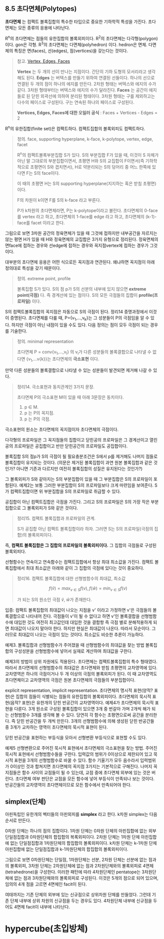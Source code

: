 ** 8.5 초다면체(Polytopes)
   *초다면체* 는 컴팩트 볼록집합의 특수한 타입으로 중요한 기하학적 특성을 가진다.
   초다면체는 모든 종류의 응용에 나타난다.

   R^{n}의 초다면체는 점들의 유한집합의 볼록외피이다.
   R^{2}의 초다면체는 다각형(polygon) 이다. gon은 각형.
   R^{3}의 초다면체는 다면체(polyhedron) 이다. hedron은 면체.
   다면체의 특징은 면(faces), 선(edges), 점(vertices)을 갖는다는 것이다.
   
   #+BEGIN_QUOTE
   참고. [[https://sciencing.com/difference-between-vertices-edges-8529136.html][Vertex, Edges, Faces]]

   *Vertex* 는 두 개의 선이 만나는 지점이다. 간단히 기하 도형의 모서리라고 생각해도 된다.
   *Edges* 는 버텍스를 만들기 위하여 연결된 선들이다. 하나의 선으로 연결된 두 개의 점이 하나의 에지를 만든다.
   2차원 형태는 버텍스와 에지의 수가 같다. 3차원 형태부터는 버텍스와 에지의 수가 달라진다.
   *Faces* 는 공간이 에지들로 된 닫힌 외곽선에 의하여 분리된 형태이다.
   3차원 형태는 구를 제외하고는 다수의 페이스로 구성된다. 구는 연속된 하나의 페이스로 구성된다.
   
   *Vertices, Edges, Faces에 대한 오일러 공식* :  Faces + Vertices - Edges = 2 
   #+END_QUOTE

   R^{n}의 유한집합(finite set)은 컴팩트하다. 컴팩트집합의 볼록외피도 컴팩트하다.

   #+BEGIN_QUOTE
   정의. face, supporting hyperplane, k-face, k-polytope, vertex, edge, facet

   R^{n}의 컴팩트볼록부분집합 S가 있다. 
   S의 부분집합 F가 있을 때, 이것이 S 자체가 아닌 말 그대로의 부분집합이면서, 
   초평면 H와 S의 교집합이 F이면서(즉 기하학적으로 초평면이 S와 겹치면서),
   H로 약분리되는 S의 덩어리 중 어느 한쪽에 있다면 F는 S의 face이다.

   이 때의 초평면 H는 S의 supporting hyperplane(지지하는 혹은 받침 초평면)이다.
   
   F의 차원이 k이면 F를 S의 k-face 라고 부른다.

   P가 k차원의 초다면체라면, P는 k-polytope이라고 불린다. 
   초다면체의 0-face를 vertex 라고 하고, 
   초다면체의 1-face를 edge 라고 하고,
   초다면체의 (k-1)-face를 facet 이라고 한다.
   #+END_QUOTE

   그림으로 보면 3차원 공간의 정육면체가 있을 때
   그것에 접하지만 내부공간을 자르지는 않는 평면 H가 있을 때
   H와 정육면체의 교집합은 3가지 유형으로 정리된다.
   정육면체의 면face에 접하는 경우와 
   선edge에 접하는 경우와 꼭지점vertex에 접하는 경우가 그것이다.

   대부분의 초다면체 응용은 어떤 식으로든 꼭지점과 연관된다.
   왜냐하면 꼭지점이 아래 정의대로 특성을 갖기 때문이다.

   #+BEGIN_QUOTE
   정의. extreme point, profile
   
   볼록집합 S가 있다. S의 점 p가 S의 선분의 내부에 있지 않으면 *extreme point(극점)* 다.
   즉 경계선에 있는 점이다. S의 모든 극점들의 집합이 *profile(프로파일)* 이다.
   #+END_QUOTE

   S의 컴팩트볼록집합의 꼭지점은 자동으로 S의 극점이 된다. 정리14 증명과정에서 이것이 증명된다.
   초다면체를 다룰 때, P={v_{1},...,v_{k}}는 그 성분들이 P의 극점임을 알 수 있다.
   하지만 극점이 아닌 내점이 있을 수도 있다. 다음 정의는 점이 모두 극점이 되는 경우를 기술한다.

   #+BEGIN_QUOTE
   정의. minimal representation 

   초다면체 P = conv{v_{1},...,v_{l}} 의 v_{i}가 다른 성분들의 볼록결합으로
   나타낼 수 없다면 {v_{1},...v{k}}는 초다면체의 *극소표현* 이다.
   #+END_QUOTE
   
   만약 다른 성분들의 볼록결합으로 나타낼 수 있는 성분들이 발견되면 제거해 나갈 수 있다.
  
   #+BEGIN_QUOTE
   정리14. 극소표현과 동치관계인 3가지 문장.

   초다면체 P의 극소표현 M이 있을 때 아래 3문장은 동치이다.
   1. p \in M.
   2. p 는 P의 꼭지점.
   3. p 는 P의 극점.
   #+END_QUOTE

   극소표현의 원소는 초다면체의 꼭지점이자 초다면체의 극점이다.
   
   다각형의 프로파일은 그 꼭지점들의 집합이고
   닫힌공의 프로파일은 그 경계선이고
   열린공의 프로파일은 공집합이고
   반만 닫힌공간의 프로파일도 공집합이다.

   볼록집합 S의 점p가 S의 극점이 될 필요충분조건은 
   S에서 p를 제거해도 나머지 점들로 볼록집합이 유지되는 것이다.
   (의문은 제거된 볼록집합이 과연 원본 볼록집합과 같은 것인가?
   아니면 기존과 다르지만 여전히 볼록집합의 성질은 유지된다는 것인가?)
   
   그 볼록외피가 S와 같아지는 S의 부분집합이 있을 때
   그 부분집합은 S의 프로파일이 포함된다.
   예제2는 보통 그러한 부분집합이 S의 프로파일보다 크게 마련임을 보여준다.
   S가 컴팩트집합이면 위 부분집합을 S의 프로파일로 취급할 수 있다.

   공집합이 아닌 컴팩트집합은 극점을 가진다. 
   그리고 S의 프로파일은 S의 가장 작은 부분집합으로 그 볼록외피가 S와 같은 것이다.

   #+BEGIN_QUOTE
   정리15. 컴팩트 볼록집합과 프로파일의 관계.

   S가 공집합 아닌 컴팩트 볼록집합이라 하자.
   그러면 S는 S의 프로파일(극점의 집합)의 볼록외피이다.
   #+END_QUOTE

   즉, *컴팩트 볼록집합은 그 집합의 프로파일의 볼록외피이다.*
   그 집합의 극점들로 구성된 볼록외피다.

   선형함수는 연속이고 연속함수는 컴팩트집합에서 항상 최대 최소값을 가진다.
   컴팩트 볼록집합에서 최대 최소값은 아래와 같이 그 집합의 극점에 있다는 것이 중요하다.
   
   #+BEGIN_QUOTE
   정리16. 컴팩트 볼록집합에 대한 선형범함수의 최대값, 최소값

   \[ f(\hat{v})=max_{v\in S}f(v) , f(\hat{w})=min_{v\in S}f(v) \]

   가 되는 S의 원소인 극점 \hat{v}, \hat{w}가 존재한다.
   #+END_QUOTE
  
   입증: 컴팩트 볼록집합의 최대값이 나오는 지점을 v' 이라고 가정하면
   v'은 극점들의 볼록결합으로 나타내어 진다. 극점들이 v'이 될 수 없다고 하면
   v'인 볼록결합을 선형범함수에 대입한 것도 여전히 최고값인데
   대입한 것을 결합항 즉 극점 별로 분해적용하게 되면 최대값이 나오지 말아야 한다.
   하지만 현실은 최대값이 나온다. 따라서 모순이다.
   그러므로 최대값이 나오는 극점이 있는 것이다. 최소값도 비슷한 추론이 가능하다.
   
   예제3. 볼록집합과 선형범함수가 주어졌을 때 선형범함수의 최대값을 찾는 방법
   볼록집합의 구성성분을 선형범함수에 넣어서 실재로 계산하여 최대값을 구한다.

   예제3의 방법이 상위 차원에도 적용된다. 초다면체는 컴팩트볼록집합의 특수 형태였다.
   따라서 초다면체의 선형범함수의 최대값은 초다면체와 받침 초평면의 교차영역에 있다.
   교차영역은 하나의 극점이거나 두 개 이상의 극점의 볼록외피가 된다.
   이 때 교차영역도 초다면체이고 교차영역의 극점은 원본 초다면체의 극점들의 부분집합이다.

   explicit representation, implicit representation.
   초다면체의 명시적 표현(양적? 표현)은 집합의 점들이 식별되는 점들의 유한집합의 볼록외피이다.
   초다면체의 묵시적 표현(음적? 표현)은 유한개의 닫힌 반공간의 교차영역이다.
   예제4가 초다면체의 묵시적 표현을 다룬다.
   3개 원소로 구성된 볼록집합이 있으면 
   3개 중 번갈아 가며 2개씩 해가 되는 선형범함수 3개를 생각해 볼 수 있다.
   당연히 각 함수는 초평면으로써 공간을 분리한다. 즉 닫힌 반공간을 두 개씩 만든다.
   3개의 선형범함수에 의해 생성된 닫힌 반공간들 중 3개가 교차하는 영역이 
   초다면체의 묵시적 표현이 된다.
   
   닫힌 반공간을 표현하는 부등식을 모아서 선형변환 부등식으로 표현할 수도 있다.
   
   예제5 선형변환으로 주어진 묵시적 표현에서 초다면체의 극소표현을 찾는 방법.
   주어진 묵시적 표현에서 선형범함수들을 구한다.
   입력값의 범위가 0이상으로 제한되어 있고 묵시적 표현을 3개의 선형범함수로 바꿀 수 있다.
   함수 기울기가 모두 음수라서 입력범위가 0이상인 것과 합쳐지면
   초다면체의 꼭지점 3가지는 기본적으로 구해진다. 나머지 꼭지점들은
   함수 사이의 교점들이 될 수 있는데, 교점 중에 초다면체 외부에 있는 것은 버린다.
   초다면체 여부 판단은 교점을 모든 함수에 넣어 부등식이 만족되나 보는 것이다.
   반공간들의 교차영역이 초다면체이므로 모든 함수에서 만족되어야 한다.
   
** simplex(단체)
   아핀독립인 유한개의 벡터들의 아핀외피를 *simplex* 라고 한다.
   k차원 simplex는 다음 순서로 만든다.

   0차원 단체는 하나의 점의 집합이다.
   1차원 단체는 0차원 단체의 아핀집합에 없는 외부 단일점집합과 0차원단체의 합집합의 복록외피이다.
   2차원 단체는 1차원 단체 아핀집합에 없는 단일점집합과 1차원단체의 합집합의 볼록외피이다.
   k차원 단체는 k-1차원 단체 아핀집합에 없는 단일점집합과 k-1차원단체의 합집합의 볼록외피이다.

   그림으로 보면 0차원단체는 단일점, 1차원단체는 선분, 2차원 단체는 선분에 없는 점과의 볼록외피,
   3차원 단체는 2차원단체에 없는 점과 2차원단체와의 볼록외피로 4면체(tetrahedrone)을 구성한다.
   이러한 패턴에 따라 4차원단체인 pentatope는 3차원단체에 없는 점과 3차원단체와의 볼록외피로
   구성된다. 이것은 5개의 점으로 되어 있으며, 임의의 4개 점을 고르면 4면체인 facit이 된다.

   여태까지는 기존 단체의 외부에 있는 신규점으로 상위차원 단체를 만들었다.
   그런데 기존 단체 내부에 상위 차원의 신규점을 두는 경우도 있다.
   4차원단체 내부에 신규점을 두어도 4면체 facit이 내부에 나타난다.

* hypercube(초입방체)
   
